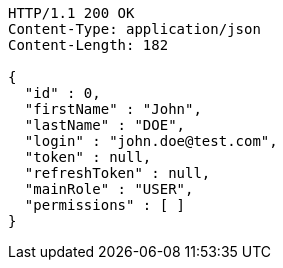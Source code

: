 [source,http,options="nowrap"]
----
HTTP/1.1 200 OK
Content-Type: application/json
Content-Length: 182

{
  "id" : 0,
  "firstName" : "John",
  "lastName" : "DOE",
  "login" : "john.doe@test.com",
  "token" : null,
  "refreshToken" : null,
  "mainRole" : "USER",
  "permissions" : [ ]
}
----